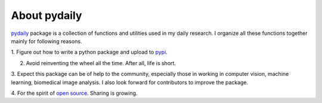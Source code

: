 About pydaily
================

`pydaily <https://github.com/PingjunChen/pydaily>`_ package is a collection of
functions and utilities used in my daily research. I organize all these
functions together mainly for following reasons.

1. Figure out how to write a python package and upload to
`pypi <https://pypi.org/project/pydaily>`_.

2. Avoid reinventing the wheel all the time. After all, life is short.

3. Expect this package can be of help to the community, especially those in
working in computer vision, machine learning, biomedical image analysis. I also
look forward for contributors to improve the package.

4. For the spirit of `open source <https://en.wikipedia.org/wiki/Open-source_software_movement>`_.
Sharing is growing.
